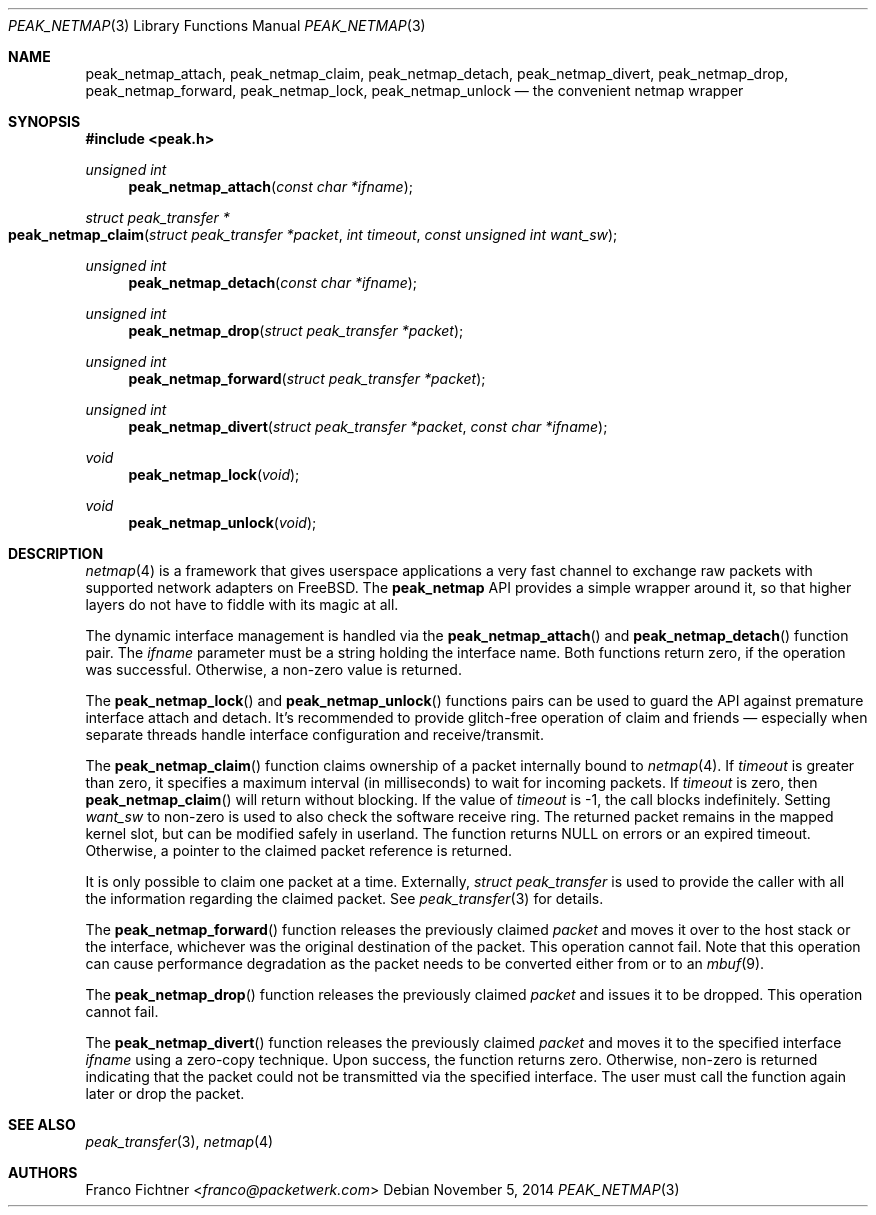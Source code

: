 .\"
.\" Copyright (c) 2013-2014 Franco Fichtner <franco@packetwerk.com>
.\"
.\" Permission to use, copy, modify, and distribute this software for any
.\" purpose with or without fee is hereby granted, provided that the above
.\" copyright notice and this permission notice appear in all copies.
.\"
.\" THE SOFTWARE IS PROVIDED "AS IS" AND THE AUTHOR DISCLAIMS ALL WARRANTIES
.\" WITH REGARD TO THIS SOFTWARE INCLUDING ALL IMPLIED WARRANTIES OF
.\" MERCHANTABILITY AND FITNESS. IN NO EVENT SHALL THE AUTHOR BE LIABLE FOR
.\" ANY SPECIAL, DIRECT, INDIRECT, OR CONSEQUENTIAL DAMAGES OR ANY DAMAGES
.\" WHATSOEVER RESULTING FROM LOSS OF USE, DATA OR PROFITS, WHETHER IN AN
.\" ACTION OF CONTRACT, NEGLIGENCE OR OTHER TORTIOUS ACTION, ARISING OUT OF
.\" OR IN CONNECTION WITH THE USE OR PERFORMANCE OF THIS SOFTWARE.
.\"
.Dd November 5, 2014
.Dt PEAK_NETMAP 3
.Os
.Sh NAME
.Nm peak_netmap_attach ,
.Nm peak_netmap_claim ,
.Nm peak_netmap_detach ,
.Nm peak_netmap_divert ,
.Nm peak_netmap_drop ,
.Nm peak_netmap_forward ,
.Nm peak_netmap_lock ,
.Nm peak_netmap_unlock
.Nd the convenient netmap wrapper
.Sh SYNOPSIS
.In peak.h
.Ft unsigned int
.Fn peak_netmap_attach "const char *ifname"
.Ft struct peak_transfer *
.Fo peak_netmap_claim
.Fa "struct peak_transfer *packet" "int timeout"
.Fa "const unsigned int want_sw"
.Fc
.Ft unsigned int
.Fn peak_netmap_detach "const char *ifname"
.Ft unsigned int
.Fn peak_netmap_drop "struct peak_transfer *packet"
.Ft unsigned int
.Fn peak_netmap_forward "struct peak_transfer *packet"
.Ft unsigned int
.Fn peak_netmap_divert "struct peak_transfer *packet" "const char *ifname"
.Ft void
.Fn peak_netmap_lock void
.Ft void
.Fn peak_netmap_unlock void
.Sh DESCRIPTION
.Xr netmap 4
is a framework that gives userspace applications a very fast
channel to exchange raw packets with supported network adapters on
.Fx .
The
.Nm peak_netmap
API provides a simple wrapper around it, so that higher layers do not have
to fiddle with its magic at all.
.Pp
The dynamic interface management is handled via the
.Fn peak_netmap_attach
and
.Fn peak_netmap_detach
function pair.
The
.Va ifname
parameter must be a string holding the interface name.
Both functions return zero, if the operation was successful.
Otherwise, a non-zero value is returned.
.Pp
The
.Fn peak_netmap_lock
and
.Fn peak_netmap_unlock
functions pairs can be used to guard the API against premature
interface attach and detach.
It's recommended to provide glitch-free operation of claim and
friends \(em especially when separate threads handle interface
configuration and receive/transmit.
.Pp
The
.Fn peak_netmap_claim
function claims ownership of a packet internally bound to
.Xr netmap 4 .
If
.Va timeout
is greater than zero, it specifies a maximum interval
(in milliseconds) to wait for incoming packets.
If
.Va timeout
is zero, then
.Fn peak_netmap_claim
will return without blocking.
If the value of
.Va timeout
is \-1, the call blocks indefinitely.
Setting
.Va want_sw
to non-zero is used to also check the software receive ring.
The returned packet remains in the mapped kernel slot,
but can be modified safely in userland.
The function returns
.Dv NULL
on errors or an expired timeout.
Otherwise, a pointer to the claimed packet reference is returned.
.Pp
It is only possible to claim one packet at a time.
Externally,
.Vt struct peak_transfer
is used to provide the caller with all the information regarding
the claimed packet.
See
.Xr peak_transfer 3
for details.
.Pp
The
.Fn peak_netmap_forward
function releases the previously claimed
.Va packet
and moves it over to the host stack or the interface,
whichever was the original destination of the packet.
This operation cannot fail.
Note that this operation can cause performance degradation
as the packet needs to be converted either from or to an
.Xr mbuf 9 .
.Pp
The
.Fn peak_netmap_drop
function releases the previously claimed
.Va packet
and issues it to be dropped.
This operation cannot fail.
.Pp
The
.Fn peak_netmap_divert
function releases the previously claimed
.Va packet
and moves it to the specified interface
.Va ifname
using a zero-copy technique.
Upon success, the function returns zero.
Otherwise, non-zero is returned indicating that the packet could not
be transmitted via the specified interface.
The user must call the function again later or drop the packet.
.Sh SEE ALSO
.Xr peak_transfer 3 ,
.Xr netmap 4
.Sh AUTHORS
.An Franco Fichtner Aq Mt franco@packetwerk.com
